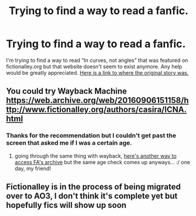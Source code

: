 #+TITLE: Trying to find a way to read a fanfic.

* Trying to find a way to read a fanfic.
:PROPERTIES:
:Author: SomePeopleDeserve89
:Score: 2
:DateUnix: 1550007184.0
:DateShort: 2019-Feb-13
:END:
I'm trying to find a way to read “In curves, not angles” that was featured on fictionalley.org but that website doesn't seem to exist anymore. Any help would be greatly appreciated. [[http://www.fictionalley.org/authors/casira/ICNA.html][Here is a link to where the original story was.]]


** You could try Wayback Machine [[https://web.archive.org/web/20160906151158/http://www.fictionalley.org/authors/casira/ICNA.html]]
:PROPERTIES:
:Author: lastyearstudent12345
:Score: 1
:DateUnix: 1550010480.0
:DateShort: 2019-Feb-13
:END:

*** Thanks for the recommendation but I couldn't get past the screen that asked me if I was a certain age.
:PROPERTIES:
:Author: SomePeopleDeserve89
:Score: 1
:DateUnix: 1550049445.0
:DateShort: 2019-Feb-13
:END:

**** going through the same thing with wayback, [[https://fictionalley.ikeran.org/authors/][here's another way to access FA's archive]] but the same age check comes up anyways... :/ one day, my friend!
:PROPERTIES:
:Author: anglelica
:Score: 1
:DateUnix: 1550987423.0
:DateShort: 2019-Feb-24
:END:


** Fictionalley is in the process of being migrated over to AO3, I don't think it's complete yet but hopefully fics will show up soon
:PROPERTIES:
:Author: tectonictigress
:Score: 1
:DateUnix: 1550086349.0
:DateShort: 2019-Feb-13
:END:
